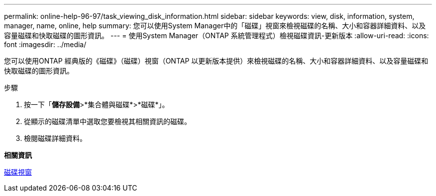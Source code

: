 ---
permalink: online-help-96-97/task_viewing_disk_information.html 
sidebar: sidebar 
keywords: view, disk, information, system, manager, name, online, help 
summary: 您可以使用System Manager中的「磁碟」視窗來檢視磁碟的名稱、大小和容器詳細資料、以及容量磁碟和快取磁碟的圖形資訊。 
---
= 使用System Manager（ONTAP 系統管理程式）檢視磁碟資訊-更新版本
:allow-uri-read: 
:icons: font
:imagesdir: ../media/


[role="lead"]
您可以使用ONTAP 經典版的《磁碟》（磁碟）視窗（ONTAP 以更新版本提供）來檢視磁碟的名稱、大小和容器詳細資料、以及容量磁碟和快取磁碟的圖形資訊。

.步驟
. 按一下「*儲存設備*>*集合體與磁碟*>*磁碟*」。
. 從顯示的磁碟清單中選取您要檢視其相關資訊的磁碟。
. 檢閱磁碟詳細資料。


*相關資訊*

xref:reference_disks_window.adoc[磁碟視窗]
